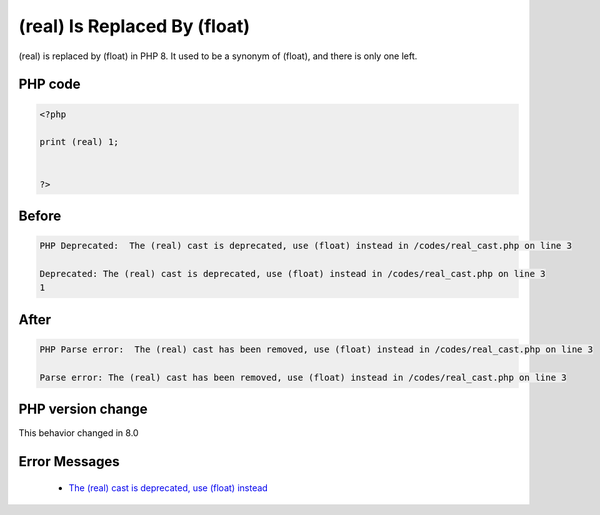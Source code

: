 .. _`(real)-is-replaced-by-(float)`:

(real) Is Replaced By (float)
=============================
.. meta::
	:description:
		(real) Is Replaced By (float): (real) is replaced by (float) in PHP 8.
	:twitter:card: summary_large_image
	:twitter:site: @exakat
	:twitter:title: (real) Is Replaced By (float)
	:twitter:description: (real) Is Replaced By (float): (real) is replaced by (float) in PHP 8
	:twitter:creator: @exakat
	:twitter:image:src: https://php-changed-behaviors.readthedocs.io/en/latest/_static/logo.png
	:og:image: https://php-changed-behaviors.readthedocs.io/en/latest/_static/logo.png
	:og:title: (real) Is Replaced By (float)
	:og:type: article
	:og:description: (real) is replaced by (float) in PHP 8
	:og:url: https://php-tips.readthedocs.io/en/latest/tips/real_cast.html
	:og:locale: en

(real) is replaced by (float) in PHP 8. It used to be a synonym of (float), and there is only one left. 

PHP code
________
.. code-block:: php

   <?php
   
   print (real) 1;
   
   
   ?>

Before
______
.. code-block:: output

   PHP Deprecated:  The (real) cast is deprecated, use (float) instead in /codes/real_cast.php on line 3
   
   Deprecated: The (real) cast is deprecated, use (float) instead in /codes/real_cast.php on line 3
   1

After
______
.. code-block:: output

   PHP Parse error:  The (real) cast has been removed, use (float) instead in /codes/real_cast.php on line 3
   
   Parse error: The (real) cast has been removed, use (float) instead in /codes/real_cast.php on line 3
   


PHP version change
__________________
This behavior changed in 8.0


Error Messages
______________

  + `The (real) cast is deprecated, use (float) instead <https://php-errors.readthedocs.io/en/latest/messages/the-%28real%29-cast-has-been-removed%2C-use-%28float%29-instead.html>`_



